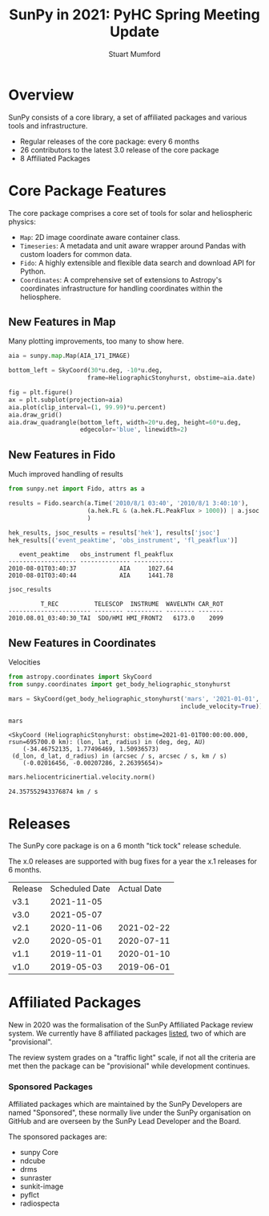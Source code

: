 #+REVEAL_ROOT: ./src/reveal.js/
#+REVEAL_HIGHLIGHT_CSS: %r/plugin/highlight/monokai.css
#+REVEAL_PLUGINS: (highlight)
#+REVEAL_MATHJAX_URL: ./src/mathjax/es5/tex-chtml.js
#+REVEAL_INIT_OPTIONS: transition:'fade'
#+REVEAL_THEME: simple
#+REVEAL_DEFAULT_SLIDE_BACKGROUND: ./images/background_1.jpg
#+REVEAL_TITLE_SLIDE_BACKGROUND: ./images/background_1.jpg
#+OPTIONS: toc:nil
#+OPTIONS: num:nil
#+REVEAL_EXTRA_CSS: org.css

#+TITLE: SunPy in 2021: PyHC Spring Meeting Update
#+AUTHOR: Stuart Mumford
#+REVEAL_TITLE_SLIDE: <h3>%t</h3>
#+REVEAL_TITLE_SLIDE: <h4>%a</h4>
#+REVEAL_TITLE_SLIDE: <a href="https://aperio.software"><img style='float: left; width: 30%%; margin-top: 100px; height: 25%%;' src='images/aperio.svg'/></a><a href="https://sunpy.org"><img style='float: right; width: 30%%; margin-top: 100px; height: 25%%; margin-right: 5%%;' src='images/sunpy.svg'/></a>

* Overview

#+REVEAL_HTML: <div class='left'>

SunPy consists of a core library, a set of affiliated packages and various tools and infrastructure.

- Regular releases of the core package: every 6 months
- 26 contributors to the latest 3.0 release of the core package
- 8 Affiliated Packages

#+REVEAL_HTML: </div>

#+REVEAL_HTML: <div class='right'>

#+attr_html: :width 500px
[[./images/sunpy-github.png]]

#+REVEAL_HTML: </div>

* Core Package Features

  The core package comprises a core set of tools for solar and heliospheric physics:

  * ~Map~: 2D image coordinate aware container class.
  * ~Timeseries~: A metadata and unit aware wrapper around Pandas with custom loaders for common data.
  * ~Fido~: A highly extensible and flexible data search and download API for Python.
  * ~Coordinates~: A comprehensive set of extensions to Astropy's coordinates infrastructure for handling coordinates within the heliosphere.

** New Features in Map

   Many plotting improvements, too many to show here.
   
#+begin_src python :session map :exports none
  import matplotlib
  matplotlib.use('Agg')

  import matplotlib.pyplot as plt

  import astropy.units as u
  from astropy.coordinates import SkyCoord

  import sunpy.map
  from sunpy.coordinates import HeliographicStonyhurst
  from sunpy.data.sample import AIA_171_IMAGE
#+end_src

#+RESULTS:

#+begin_src python :session map
  aia = sunpy.map.Map(AIA_171_IMAGE)

  bottom_left = SkyCoord(30*u.deg, -10*u.deg,
                        frame=HeliographicStonyhurst, obstime=aia.date)
#+end_src

#+RESULTS:

#+begin_src python :session map
  fig = plt.figure()
  ax = plt.subplot(projection=aia)
  aia.plot(clip_interval=(1, 99.99)*u.percent)
  aia.draw_grid()
  aia.draw_quadrangle(bottom_left, width=20*u.deg, height=60*u.deg,
                      edgecolor='blue', linewidth=2)
#+end_src

#+RESULTS:
: Polygon401((30, -10) ...)

*** 
#+begin_src python :session map :exports results :results file
  plt.savefig('./images/map_quadrangle.png', transparent=True, dpi=120)
  './images/map_quadrangle.png'
#+end_src

#+RESULTS:
[[file:./images/map_quadrangle.png]]

** New Features in Fido

Much improved handling of results

#+begin_src python :session net :exports both
  from sunpy.net import Fido, attrs as a

  results = Fido.search(a.Time('2010/8/1 03:40', '2010/8/1 3:40:10'), 
                        (a.hek.FL & (a.hek.FL.PeakFlux > 1000)) | a.jsoc.Series('hmi.m_45s')
                        )

  hek_results, jsoc_results = results['hek'], results['jsoc']
  hek_results[('event_peaktime', 'obs_instrument', 'fl_peakflux')]
#+end_src

#+RESULTS:
:    event_peaktime   obs_instrument fl_peakflux
: ------------------- -------------- -----------
: 2010-08-01T03:40:37            AIA     1027.64
: 2010-08-01T03:40:44            AIA     1441.78

#+begin_src python :session net :exports both
jsoc_results
#+end_src

#+RESULTS:
:          T_REC          TELESCOP  INSTRUME  WAVELNTH CAR_ROT
: ----------------------- -------- ---------- -------- -------
: 2010.08.01_03:40:30_TAI  SDO/HMI HMI_FRONT2   6173.0    2099
** New Features in Coordinates

Velocities

#+begin_src python :session coords :exports both
  from astropy.coordinates import SkyCoord
  from sunpy.coordinates import get_body_heliographic_stonyhurst

  mars = SkyCoord(get_body_heliographic_stonyhurst('mars', '2021-01-01',
                                                  include_velocity=True))

  mars
#+end_src

#+RESULTS:
: <SkyCoord (HeliographicStonyhurst: obstime=2021-01-01T00:00:00.000, rsun=695700.0 km): (lon, lat, radius) in (deg, deg, AU)
:     (-34.46752135, 1.77496469, 1.50936573)
:  (d_lon, d_lat, d_radius) in (arcsec / s, arcsec / s, km / s)
:     (-0.02016456, -0.00207286, 2.26395654)>

#+begin_src python :session coords :exports both
  mars.heliocentricinertial.velocity.norm()
#+end_src

#+RESULTS:
: 24.357552943376874 km / s
    
* Releases

  The SunPy core package is on a 6 month "tick tock" release schedule.

  The x.0 releases are supported with bug fixes for a year the x.1 releases for 6 months.

  | Release | Scheduled Date | Actual Date |
  | v3.1    |     2021-11-05 |             |
  | v3.0    |     2021-05-07 |             |
  | v2.1    |     2020-11-06 |  2021-02-22 |
  | v2.0    |     2020-05-01 |  2020-07-11 |
  | v1.1    |     2019-11-01 |  2020-01-10 |
  | v1.0    |     2019-05-03 |  2019-06-01 |

* Affiliated Packages

  New in 2020 was the formalisation of the SunPy Affiliated Package review system. We currently have 8 affiliated packages [[https://sunpy.org/project/affiliated][listed]], two of which are "provisional".

  The review system grades on a "traffic light" scale, if not all the criteria are met then the package can be "provisional" while development continues.

  #+attr_html: :width 400px
  [[./images/affiliated_packages.png]]

*** Sponsored Packages

    Affiliated packages which are maintained by the SunPy Developers are named "Sponsored", these normally live under the SunPy organisation on GitHub and are overseen by the SunPy Lead Developer and the Board.

    The sponsored packages are:
    
    * sunpy Core
    * ndcube
    * drms
    * sunraster
    * sunkit-image
    * pyflct
    * radiospecta
